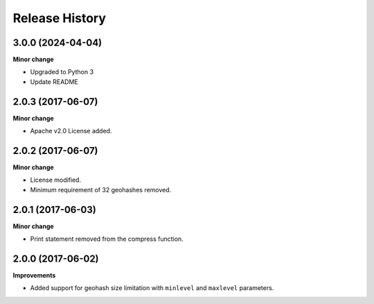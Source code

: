 .. :changelog:

Release History
---------------
3.0.0 (2024-04-04)
+++++++++++++++++++

**Minor change**

- Upgraded to Python 3
- Update README

2.0.3 (2017-06-07)
+++++++++++++++++++

**Minor change**

- Apache v2.0 License added.

2.0.2 (2017-06-07)
+++++++++++++++++++

**Minor change**

- License modified.
- Minimum requirement of 32 geohashes removed.

2.0.1 (2017-06-03)
+++++++++++++++++++

**Minor change**

- Print statement removed from the compress function.

2.0.0 (2017-06-02)
+++++++++++++++++++

**Improvements**

- Added support for geohash size limitation with ``minlevel`` and ``maxlevel`` parameters.
